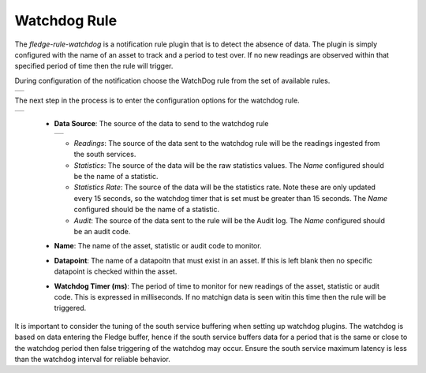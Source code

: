 .. Images
.. |watchdog_1| image:: images/watchdog_1.jpg
.. |watchdog_2| image:: images/watchdog_2.jpg
.. |watchdog_3| image:: images/watchdog_3.jpg

Watchdog Rule
=============

The *fledge-rule-watchdog* is a notification rule plugin that is to detect the absence of data. The plugin is simply configured with the name of an asset to track and a period to test over. If no new readings are observed within that specified period of time then the rule will trigger.

During configuration of the notification choose the WatchDog rule from the set of available rules.

+--------------+
| |watchdog_1| |
+--------------+

The next step in the process is to enter the configuration options for the watchdog rule.

+--------------+
| |watchdog_2| |
+--------------+

  - **Data Source**: The source of the data to send to the watchdog rule

    +--------------+
    | |watchdog_3| |
    +--------------+

    - *Readings*: The source of the data sent to the watchdog rule will be the readings ingested from the south services.

    - *Statistics*: The source of the data will be the raw statistics values. The *Name* configured should be the name of a statistic.

    - *Statistics Rate*: The source of the data will be the statistics rate. Note these are only updated every 15 seconds, so the watchdog timer that is set must be greater than 15 seconds. The *Name* configured should be the name of a statistic.

    - *Audit*: The source of the data sent to the rule will be the Audit log.  The *Name* configured should be an audit code.

  - **Name**: The name of the asset, statistic or audit code to monitor.

  - **Datapoint**: The name of a datapoitn that must exist in an asset. If this is left blank then no specific datapoint is checked within the asset.

  - **Watchdog Timer (ms)**: The period of time to monitor for new readings of the asset, statistic or audit code. This is expressed in milliseconds. If no matchign data is seen witin this time then the rule will be triggered.

It is important to consider the tuning of the south service buffering when setting up watchdog plugins. The watchdog is based on data entering the Fledge buffer, hence if the south service buffers data for a period that is the same or close to the watchdog period then false triggering of the watchdog may occur. Ensure the south service maximum latency is less than the watchdog interval for reliable behavior.
